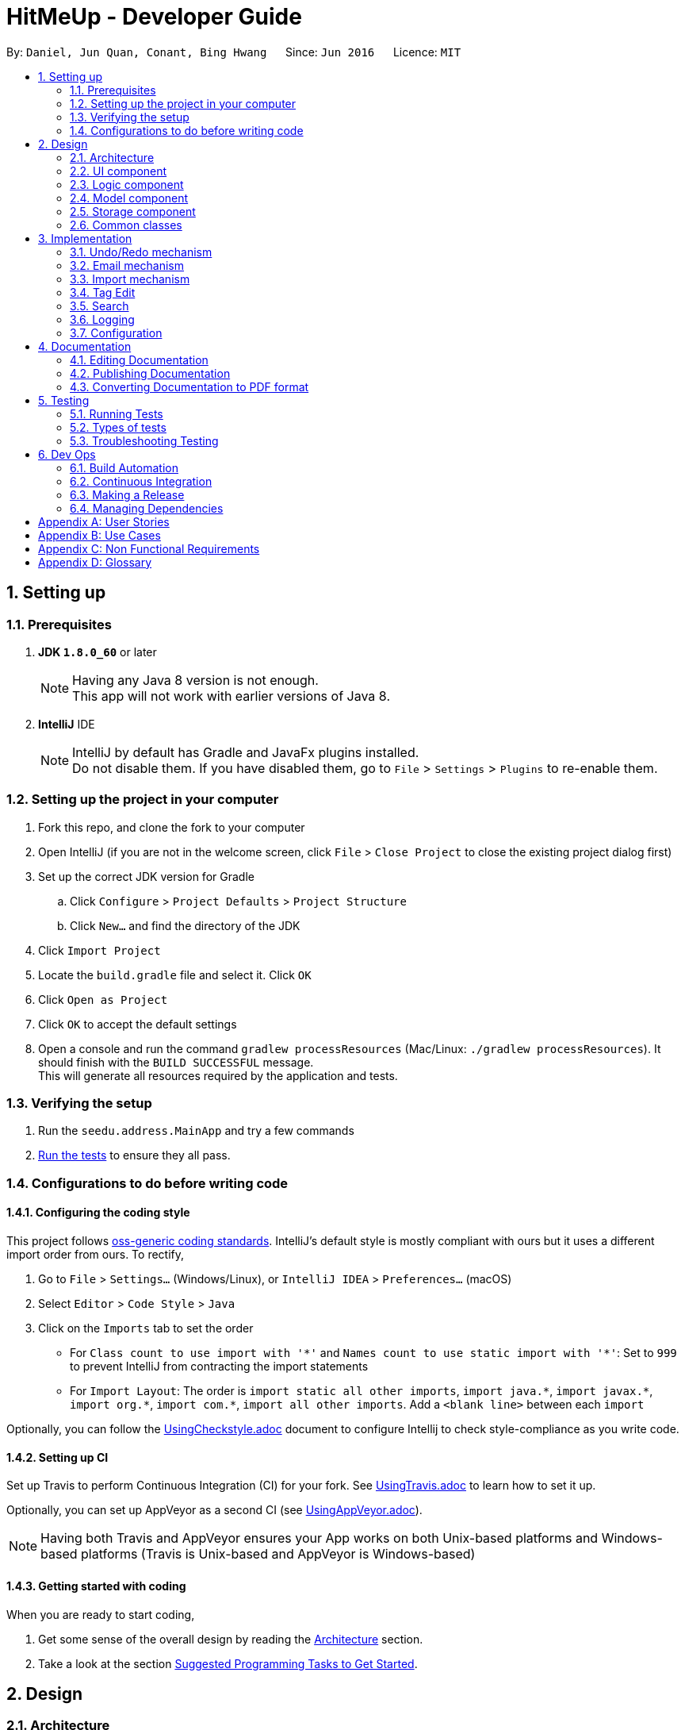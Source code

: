 = HitMeUp - Developer Guide
:toc:
:toc-title:
:toc-placement: preamble
:sectnums:
:imagesDir: images
:stylesDir: stylesheets
ifdef::env-github[]
:tip-caption: :bulb:
:note-caption: :information_source:
endif::[]
ifdef::env-github,env-browser[:outfilesuffix: .adoc]
:repoURL: https://github.com/CS2103AUG2017-W14-B3/main

By: `Daniel, Jun Quan, Conant, Bing Hwang`      Since: `Jun 2016`      Licence: `MIT`

== Setting up

=== Prerequisites

. *JDK `1.8.0_60`* or later
+
[NOTE]
Having any Java 8 version is not enough. +
This app will not work with earlier versions of Java 8.
+

. *IntelliJ* IDE
+
[NOTE]
IntelliJ by default has Gradle and JavaFx plugins installed. +
Do not disable them. If you have disabled them, go to `File` > `Settings` > `Plugins` to re-enable them.


=== Setting up the project in your computer

. Fork this repo, and clone the fork to your computer
. Open IntelliJ (if you are not in the welcome screen, click `File` > `Close Project` to close the existing project dialog first)
. Set up the correct JDK version for Gradle
.. Click `Configure` > `Project Defaults` > `Project Structure`
.. Click `New...` and find the directory of the JDK
. Click `Import Project`
. Locate the `build.gradle` file and select it. Click `OK`
. Click `Open as Project`
. Click `OK` to accept the default settings
. Open a console and run the command `gradlew processResources` (Mac/Linux: `./gradlew processResources`). It should finish with the `BUILD SUCCESSFUL` message. +
This will generate all resources required by the application and tests.

=== Verifying the setup

. Run the `seedu.address.MainApp` and try a few commands
. link:#testing[Run the tests] to ensure they all pass.

=== Configurations to do before writing code

==== Configuring the coding style

This project follows https://github.com/oss-generic/process/blob/master/docs/CodingStandards.md[oss-generic coding standards]. IntelliJ's default style is mostly compliant with ours but it uses a different import order from ours. To rectify,

. Go to `File` > `Settings...` (Windows/Linux), or `IntelliJ IDEA` > `Preferences...` (macOS)
. Select `Editor` > `Code Style` > `Java`
. Click on the `Imports` tab to set the order

* For `Class count to use import with '\*'` and `Names count to use static import with '*'`: Set to `999` to prevent IntelliJ from contracting the import statements
* For `Import Layout`: The order is `import static all other imports`, `import java.\*`, `import javax.*`, `import org.\*`, `import com.*`, `import all other imports`. Add a `<blank line>` between each `import`

Optionally, you can follow the <<UsingCheckstyle#, UsingCheckstyle.adoc>> document to configure Intellij to check style-compliance as you write code.

==== Setting up CI

Set up Travis to perform Continuous Integration (CI) for your fork. See <<UsingTravis#, UsingTravis.adoc>> to learn how to set it up.

Optionally, you can set up AppVeyor as a second CI (see <<UsingAppVeyor#, UsingAppVeyor.adoc>>).

[NOTE]
Having both Travis and AppVeyor ensures your App works on both Unix-based platforms and Windows-based platforms (Travis is Unix-based and AppVeyor is Windows-based)

==== Getting started with coding

When you are ready to start coding,

1. Get some sense of the overall design by reading the link:#architecture[Architecture] section.
2. Take a look at the section link:#suggested-programming-tasks-to-get-started[Suggested Programming Tasks to Get Started].

== Design

=== Architecture

image::Architecture.png[width="600"]
_Figure 2.1.1 : Architecture Diagram_

The *_Architecture Diagram_* given above explains the high-level design of the App. Given below is a quick overview of each component.

[TIP]
The `.pptx` files used to create diagrams in this document can be found in the link:{repoURL}/docs/diagrams/[diagrams] folder. To update a diagram, modify the diagram in the pptx file, select the objects of the diagram, and choose `Save as picture`.

`Main` has only one class called link:{repoURL}/src/main/java/seedu/address/MainApp.java[`MainApp`]. It is responsible for,

* At app launch: Initializes the components in the correct sequence, and connects them up with each other.
* At shut down: Shuts down the components and invokes cleanup method where necessary.

link:#common-classes[*`Commons`*] represents a collection of classes used by multiple other components. Two of those classes play important roles at the architecture level.

* `EventsCenter` : This class (written using https://github.com/google/guava/wiki/EventBusExplained[Google's Event Bus library]) is used by components to communicate with other components using events (i.e. a form of _Event Driven_ design)
* `LogsCenter` : Used by many classes to write log messages to the App's log file.

The rest of the App consists of four components.

* link:#ui-component[*`UI`*] : The UI of the App.
* link:#logic-component[*`Logic`*] : The command executor.
* link:#model-component[*`Model`*] : Holds the data of the App in-memory.
* link:#storage-component[*`Storage`*] : Reads data from, and writes data to, the hard disk.

Each of the four components

* Defines its _API_ in an `interface` with the same name as the Component.
* Exposes its functionality using a `{Component Name}Manager` class.

For example, the `Logic` component (see the class diagram given below) defines it's API in the `Logic.java` interface and exposes its functionality using the `LogicManager.java` class.

image::LogicClassDiagram.png[width="800"]
_Figure 2.1.2 : Class Diagram of the Logic Component_

[discrete]
==== Events-Driven nature of the design

The _Sequence Diagram_ below shows how the components interact for the scenario where the user issues the command `delete 1`.

image::SDforDeletePerson.png[width="800"]
_Figure 2.1.3a : Component interactions for `delete 1` command (part 1)_

[NOTE]
Note how the `Model` simply raises a `AddressBookChangedEvent` when the Address Book data are changed, instead of asking the `Storage` to save the updates to the hard disk.

The diagram below shows how the `EventsCenter` reacts to that event, which eventually results in the updates being saved to the hard disk and the status bar of the UI being updated to reflect the 'Last Updated' time.

image::SDforDeletePersonEventHandling.png[width="800"]
_Figure 2.1.3b : Component interactions for `delete 1` command (part 2)_

[NOTE]
Note how the event is propagated through the `EventsCenter` to the `Storage` and `UI` without `Model` having to be coupled to either of them. This is an example of how this Event Driven approach helps us reduce direct coupling between components.

The sections below give more details of each component.

=== UI component

image::UiClassDiagram.png[width="800"]
_Figure 2.2.1 : Structure of the UI Component_

*API* : link:{repoURL}/src/main/java/seedu/address/ui/Ui.java[`Ui.java`]

The UI consists of a `MainWindow` that is made up of parts e.g.`CommandBox`, `ResultDisplay`, `PersonListPanel`, `StatusBarFooter`, `BrowserPanel` etc. All these, including the `MainWindow`, inherit from the abstract `UiPart` class.

The `UI` component uses JavaFx UI framework. The layout of these UI parts are defined in matching `.fxml` files that are in the `src/main/resources/view` folder. For example, the layout of the link:{repoURL}/src/main/java/seedu/address/ui/MainWindow.java[`MainWindow`] is specified in link:{repoURL}/src/main/resources/view/MainWindow.fxml[`MainWindow.fxml`]

The `UI` component,

* Executes user commands using the `Logic` component.
* Binds itself to some data in the `Model` so that the UI can auto-update when data in the `Model` change.
* Responds to events raised from various parts of the App and updates the UI accordingly.

=== Logic component

image::LogicClassDiagram.png[width="800"]
_Figure 2.3.1 : Structure of the Logic Component_

image::LogicCommandClassDiagram.png[width="800"]
_Figure 2.3.2 : Structure of Commands in the Logic Component. This diagram shows finer details concerning `XYZCommand` and `Command` in Figure 2.3.1_

*API* :
link:{repoURL}/src/main/java/seedu/address/logic/Logic.java[`Logic.java`]

.  `Logic` uses the `AddressBookParser` class to parse the user command.
.  This results in a `Command` object which is executed by the `LogicManager`.
.  The command execution can affect the `Model` (e.g. adding a person) and/or raise events.
.  The result of the command execution is encapsulated as a `CommandResult` object which is passed back to the `Ui`.

Given below is the Sequence Diagram for interactions within the `Logic` component for the `execute("delete 1")` API call.

image::DeletePersonSdForLogic.png[width="800"]
_Figure 2.3.1 : Interactions Inside the Logic Component for the `delete 1` Command_

=== Model component

image::ModelClassDiagram.png[width="800"]
_Figure 2.4.1 : Structure of the Model Component_

*API* : link:{repoURL}/src/main/java/seedu/address/model/Model.java[`Model.java`]

The `Model`,

* stores a `UserPref` object that represents the user's preferences.
* stores the Address Book data.
* exposes an unmodifiable `ObservableList<ReadOnlyPerson>` that can be 'observed' e.g. the UI can be bound to this list so that the UI automatically updates when the data in the list change.
* does not depend on any of the other three components.

=== Storage component

image::StorageClassDiagram.png[width="800"]
_Figure 2.5.1 : Structure of the Storage Component_

*API* : link:{repoURL}/src/main/java/seedu/address/storage/Storage.java[`Storage.java`]

The `Storage` component,

* can save `UserPref` objects in json format and read it back.
* can save the Address Book data in xml format and read it back.

=== Common classes

Classes used by multiple components are in the `seedu.addressbook.commons` package.

== Implementation

This section describes some noteworthy details on how certain features are implemented.

// tag::undoredo[]
=== Undo/Redo mechanism

The undo/redo mechanism is facilitated by an `UndoRedoStack`, which resides inside `LogicManager`. It supports undoing and redoing of commands that modifies the state of the address book (e.g. `add`, `edit`). Such commands will inherit from `UndoableCommand`.

`UndoRedoStack` only deals with `UndoableCommands`. Commands that cannot be undone will inherit from `Command` instead. The following diagram shows the inheritance diagram for commands:

image::LogicCommandClassDiagram.png[width="800"]

As you can see from the diagram, `UndoableCommand` adds an extra layer between the abstract `Command` class and concrete commands that can be undone, such as the `DeleteCommand`. Note that extra tasks need to be done when executing a command in an _undoable_ way, such as saving the state of the address book before execution. `UndoableCommand` contains the high-level algorithm for those extra tasks while the child classes implements the details of how to execute the specific command. Note that this technique of putting the high-level algorithm in the parent class and lower-level steps of the algorithm in child classes is also known as the https://www.tutorialspoint.com/design_pattern/template_pattern.htm[template pattern].

Commands that are not undoable are implemented this way:
[source,java]
----
public class ListCommand extends Command {
    @Override
    public CommandResult execute() {
        // ... list logic ...
    }
}
----

With the extra layer, the commands that are undoable are implemented this way:
[source,java]
----
public abstract class UndoableCommand extends Command {
    @Override
    public CommandResult execute() {
        // ... undo logic ...

        executeUndoableCommand();
    }
}

public class DeleteCommand extends UndoableCommand {
    @Override
    public CommandResult executeUndoableCommand() {
        // ... delete logic ...
    }
}
----

Suppose that the user has just launched the application. The `UndoRedoStack` will be empty at the beginning.

The user executes a new `UndoableCommand`, `delete 5`, to delete the 5th person in the address book. The current state of the address book is saved before the `delete 5` command executes. The `delete 5` command will then be pushed onto the `undoStack` (the current state is saved together with the command).

image::UndoRedoStartingStackDiagram.png[width="800"]

As the user continues to use the program, more commands are added into the `undoStack`. For example, the user may execute `add n/David ...` to add a new person.

image::UndoRedoNewCommand1StackDiagram.png[width="800"]

[NOTE]
If a command fails its execution, it will not be pushed to the `UndoRedoStack` at all.

The user now decides that adding the person was a mistake, and decides to undo that action using `undo`.

We will pop the most recent command out of the `undoStack` and push it back to the `redoStack`. We will restore the address book to the state before the `add` command executed.

image::UndoRedoExecuteUndoStackDiagram.png[width="800"]

[NOTE]
If the `undoStack` is empty, then there are no other commands left to be undone, and an `Exception` will be thrown when popping the `undoStack`.

The following sequence diagram shows how the undo operation works:

image::UndoRedoSequenceDiagram.png[width="800"]

The redo does the exact opposite (pops from `redoStack`, push to `undoStack`, and restores the address book to the state after the command is executed).

[NOTE]
If the `redoStack` is empty, then there are no other commands left to be redone, and an `Exception` will be thrown when popping the `redoStack`.

The user now decides to execute a new command, `clear`. As before, `clear` will be pushed into the `undoStack`. This time the `redoStack` is no longer empty. It will be purged as it no longer make sense to redo the `add n/David` command (this is the behavior that most modern desktop applications follow).

image::UndoRedoNewCommand2StackDiagram.png[width="800"]

Commands that are not undoable are not added into the `undoStack`. For example, `list`, which inherits from `Command` rather than `UndoableCommand`, will not be added after execution:

image::UndoRedoNewCommand3StackDiagram.png[width="800"]

The following activity diagram summarize what happens inside the `UndoRedoStack` when a user executes a new command:

image::UndoRedoActivityDiagram.png[width="200"]

==== Design Considerations

**Aspect:** Implementation of `UndoableCommand` +
**Alternative 1 (current choice):** Add a new abstract method `executeUndoableCommand()` +
**Pros:** We will not lose any undone/redone functionality as it is now part of the default behaviour. Classes that deal with `Command` do not have to know that `executeUndoableCommand()` exist. +
**Cons:** Hard for new developers to understand the template pattern. +
**Alternative 2:** Just override `execute()` +
**Pros:** Does not involve the template pattern, easier for new developers to understand. +
**Cons:** Classes that inherit from `UndoableCommand` must remember to call `super.execute()`, or lose the ability to undo/redo.

---

**Aspect:** How undo & redo executes +
**Alternative 1 (current choice):** Saves the entire address book. +
**Pros:** Easy to implement. +
**Cons:** May have performance issues in terms of memory usage. +
**Alternative 2:** Individual command knows how to undo/redo by itself. +
**Pros:** Will use less memory (e.g. for `delete`, just save the person being deleted). +
**Cons:** We must ensure that the implementation of each individual command are correct.

---

**Aspect:** Type of commands that can be undone/redone +
**Alternative 1 (current choice):** Only include commands that modifies the address book (`add`, `clear`, `edit`). +
**Pros:** We only revert changes that are hard to change back (the view can easily be re-modified as no data are lost). +
**Cons:** User might think that undo also applies when the list is modified (undoing filtering for example), only to realize that it does not do that, after executing `undo`. +
**Alternative 2:** Include all commands. +
**Pros:** Might be more intuitive for the user. +
**Cons:** User have no way of skipping such commands if he or she just want to reset the state of the address book and not the view. +
**Additional Info:** See our discussion  https://github.com/se-edu/addressbook-level4/issues/390#issuecomment-298936672[here].

---

**Aspect:** Data structure to support the undo/redo commands +
**Alternative 1 (current choice):** Use separate stack for undo and redo +
**Pros:** Easy to understand for new Computer Science student undergraduates to understand, who are likely to be the new incoming developers of our project. +
**Cons:** Logic is duplicated twice. For example, when a new command is executed, we must remember to update both `HistoryManager` and `UndoRedoStack`. +
**Alternative 2:** Use `HistoryManager` for undo/redo +
**Pros:** We do not need to maintain a separate stack, and just reuse what is already in the codebase. +
**Cons:** Requires dealing with commands that have already been undone: We must remember to skip these commands. Violates Single Responsibility Principle and Separation of Concerns as `HistoryManager` now needs to do two different things. +
// end::undoredo[]

=== Email mechanism

The email mechanism is facilitated by java `Desktop` class which allows java application to launch default mail client registered on the users' native desktop to handle a Uniform Resource Indentifier `URI`.
In this case, the link:#uri[URI] created is a reference to the mail command scheme and email addresses to mail to.

==== Email command implementation

image::3.2.1 Email Command Implementation.png[width="800"]

pass:[<div align="center"><b>Figure 3.2.1 Email Command Implementation</b></div>]

From the diagram above, when users enter the command `email 1` to email a person in their address book.
`EmailCommandParser` will parse the arguments, which are either a single index or multiple indices, provided by the users and store them
in an array called `targetIndices` and return a `EmailCommand`. Next, `EmailCommand` will call its method `execute()`
and ensure that `Index` specified is valid and construct a String `allEmaillAddress` which contains all the email addresses. Refer to code example below: +

* Code listing:
+
[source, java]
-------------
        // Do others in EmailCommand.execute()
        // StringBuilder helps to append the email addresses of each person
        StringBuilder addresses = new StringBuilder();
        for (Index targetIndex : targetIndices) {
            // Throws exception if target index is out of bounds
        }
            addresses.append(" ");
            addresses.append(personToEmail.getEmail().toString());
        }
// Add a comma between all email addresses
String allEmailAddresses = addresses.toString().trim().replaceAll(" ", ",");
// Return a CommandResult
EventsCenter.getInstance().post(new EmailRequestEvent(allEmailAddresses));
return new CommandResult(String.format(MESSAGE_EMAIL_PERSON_SUCCESS, allPersons));
-------------
[NOTE]
The String `allEmailAddresses` is constructed by appending a comma after each email address of a contact. This is done to ensure that it follows the syntax required when
constructing a `URI`.

==== Email request event process

image::3.2.1 Email Request Event Process.png[width="800"]

pass:[<div align="center"><b>Figure 3.2.2 Email Request Event Process</b></div>]

With reference to the diagram above, after `EmailCommand` has executed, it will post a new `EmailRequestEvent` and allow the UI to handle this event. In the UI, we are using java `Desktop` class to
launch the default mail client registered on users' native desktop. A `URI` instance have to be created and pass to the mail method in the `Desktop` class.
Refer to the code example below: +

* Code listing:
+
[source, java]
--------------
private staic final String EMAIL_URI_PREFIX = "mailTo:";

// Do others in MainWindow

URI mailTo = new URI(EMAIL_URI_PREFIX + allEmailAddresses);
    // Checks if Desktop class is supported
    if (Desktop.isDesktopSupported()) {
        Desktop userDesktop = Desktop.getDesktop();
        userDesktop.mail(mailTo);
    } else {
        // Throws Execepton
    }
--------------

[NOTE]
To construct a valid `URI` instance, the scheme `EMAIL_URI_PREFIX` which specifies the operation to launch user's default mail client must be
followed by the String `allEmailAddresses`.

Lastly, users' desktop will launch a default mail client where they can compose the subject and message body of the email.
Moreover, users can also edit their recipients field to include carbon copy or blind carbon copy before sending out
the email to their recipients.

==== Design consideration
**Aspect:** Type of application to send emails +
**Alternative 1 (current choice):** Use user's default mail client +
**Pros:** Default mail client tend to load faster than the default browser `WebView` used by `UI`: `BrowserPanel`. +
**Cons:** Does not support some operating systems such as Linux. +
**Alternative 2:** Use web browser to access user email services online. +
**Pros:** Able to support more users to use this email feature as there are more options for different users. +
**Cons:** Not all users use the same email services such as Gmail or Outlook. Moreover,
it is difficult to authorize the web pages or API access for them since it is often dependent
on the type of email services they need. +

=== Import mechanism

The import mechanism is facilitated by Google's People API. It supports reading contacts from the user's personal Google account and parsing them into a format that can be added to the address book. The import mechanism only supports
adding contacts from Google but iCloud import is scheduled for release in a later version of the application.

Before any importing can be done, the address book has to be authorized to request data from Google's API. This is done using the OAuth 2.0 protocol as it is the standard used by Google for all of their APIs.
As there are libraries from Google that make authorization easier, these libraries have been used in the implementation of the import mechanism.

Client information such as the Client ID and Client secret are first loaded into a GoogleClientSecrets object. After which, A GoogleAuthorizationCodeFlow object is set up
using the GoogleClientSecrets, HttpTransport, JsonFactory objects and the scope of access desired to the user's Google Contacts data. In this implementation, we have chosen read-only as we are only importing
contacts and no modification to the data on Google's side will be performed. A AuthorizationCodeInstalledApp object is then created using the previously mentioned GoogleAuthorizationCodeFlow object, and also a LocalServerReceiver object which allows the application to listen on the local
web server for the authorization code that is provided when the user gives consent to access his/her data.

After which, the authorization flow can finally begin. The following sequence diagram illustrates this process.

image::https://developers.google.com/accounts/images/webflow.png[width="377"]
(Diagram from: https://developers.google.com/identity/protocols/OAuth2, reused under Creative Commons Attribution 3.0 License)

A token is first requested by the AuthorizationCodeInstalledApp object, and a page for the user to login to his/her Google account is shown in the System's default web browser.
Once the user provides consent for the address book to access the data, an authorization code is sent back to the local web server where it is received by the LocalServerReceiver object and passed onto the GoogleAuthorizationCodeFlow
object so that the code can be exchanged for a token. Once the token is received, a Credential object is created and returned to the executeUndoableCommand method.

The Credential object is then passed to a `retrieveContacts` method that creates a `PeopleService` object that allows the application to interact with Google's People API.
The parameters used to get the list of the user's connections (Google's term for contacts) are as follows:

----
PageSize: 1000
PersonFields: Names, EmailAddresses, PhoneNumbers
----

A PageSize (the number of connections to fetch) of 1000 is chosen as it is the amount of contacts that the address book should be able to hold before it gets sluggish.
The PersonFields chosen are the ones most relevant to storing a contact, and more fields such as addresses will be added in future updates.

`retrieveContacts` will then pass the `List<Person>` of connections back to the caller and finally, a `importContacts` method will be called on the `List<Person>`.


The `importContacts` method is implemented using the `Task` class from JavaFX and takes care of importing contacts to the address book. `importContacts` is run in a separate `Thread` from the main program.
It parses every connection from the `List<Person>` using a `convertPerson` method that converts a `Person` object to a `seedu.address.model.person.Person` such that it can be added to the address book.
A progress bar for importing is also shown to the user, implemented using the `progressProperty()` method of the `Task` class.



The following sequence diagram shows how the import operation works:

image::ImportSequenceDiagram.png[width="800"]

The import mechanism is built upon an `UndoableCommand`, which means that any changes made by the command can be easily reversed by calling the
`undo` command.

==== Design Considerations

**Aspect:** How import executes +
**Alternative 1 (current choice):** Individually adds each contact. +
**Pros:** User is able to see each contact being added. +
**Cons:** Slower than adding retrieved contacts all at once as the data has to be written to disk every time a contact is added individually +
**Alternative 2:** Contacts are only added after every single `Person` is parsed +
**Pros:** Faster than adding as soon as each `Person` is parsed as data is written all at once, instead of multiple times +
**Cons:** Requires a new method `addAllInList` to be implemented in model, which only has limited use as import is the only command doing a batch
addition of contacts

---

**Aspect:** How import progress is shown to the user +
**Alternative 1 (current choice):** Show a pop-up progress window indicating how many contacts have been added +
**Pros:** Intuitive for the user to understand +
**Cons:** Difficult to implement as importing contacts takes a (relatively) long time and thus, blocks the JavaFX thread from updating the UI in a timely manner. As such, the progress bar will not be updated until the `importContacts` function is completed.
Threading has to be used to allow the progress bar to update as the `importContacts` method is running. +
**Alternative 2:** Show the user how many contacts have been added in `ResultDisplay`  +
**Pros:** Easy to implement as no new UI elements have to be added +
**Cons:** Not as user-friendly as having a progress bar +

---

**Aspect:** Implementation of authorization +
**Alternative 1 (current choice):** Pop-up the authorization page in the user's default browser +
**Pros:** Easy for the user to authorize as they may already be logged in to their Google account on their browsers. +
**Cons:** Takes the focus away from the main application to the user's default browser, which may be a jarring user experience. +
**Alternative 2:** Use the existing browser panel to show the authorization page +
**Pros:** Clearer for the user to understand and focus is kept on the main application. +
**Cons:** Requires implementing a new class to listen on the local web server for the authorization code instead of using the provided `LocalServerReceiver` from the Google Client Library. +

=== Tag Edit
This feature is implemented to provide users the ability to edit tags without having to update each person one at a time.

The following sequence diagram shows how the tag edit operation works:

image::TagEditLogicDiagramv2.png[width="800"]

The user will have to provide the command `tagedit friends losers` to change all persons with the tag `friends` to the
tag `losers` in the address book. `TagEditCommandParser` will parse the 2 arguments given after `tagedit` (in this case,
they are `friends` and `losers`) provided by the user and it will return `TagEditCommand`. Next, `TagEditCommand`
will call its method `executeUndoableCommand()` and ensure that the tag `friends` specified is valid.

==== Design Considerations
**Aspect:** Implementation of `TagEditCommand` +
**Alternative 1 (current choice):** implement it by extending `UndoableCommand` +
**Pros:** Editing tags is undoable/redoable +
**Cons:** May be difficult for new developers to understand the flow +
**Alternative 2:** just override `execute()` +
**Pros:** Does not involve template pattern, easier to understand +
**Cons:** Cannot undo/redo unless `super.execute()` is called

=== Search
This feature is implemented as an improvement to the default `find` feature. Currently, the user is able to find
contacts based on a word in the name, tag, or both, without the need for prefixes as seen in the `add` or `edit`
features.

When using the search feature, there are 2 possible cases: +

**Case 1: User input contains only 1 argument** +
The user is searching either a keyword in the name OR a tag. Contacts with the matching name OR tag will be listed.

**Case 2: User input contains more than 1 argument** +
The user is searching for contacts with a keyword in the name AND a tag. Contacts with the matching name AND tag will
be listed.

The sequence diagram for the command `search Alex friends` is shown below:

image::SearchLogicDiagram.png[width="800"]

The user will have to provide the command `search Alex friends` to search for persons with the word `Alex` in their
names and the tag `friends` under their tags. `SearchCommandParser` will parse the 2 arguments given after `search`
(in this case, they are `Alex` and `friends`) provided by the user and it will return `SearchCommand`. In
`SearchCommand`, the method `PersonContainsKeywordsPredicate` will check the arguments provided against the existing
list of names and tags and return all persons with the matching keyword `Alex` in their names and tag `friends`.
Finally, `execute()` will run `updateFilteredPersonList` to show the list of persons returned.

=== Logging

We are using `java.util.logging` package for logging. The `LogsCenter` class is used to manage the logging levels and logging destinations.

* The logging level can be controlled using the `logLevel` setting in the configuration file (See link:#configuration[Configuration])
* The `Logger` for a class can be obtained using `LogsCenter.getLogger(Class)` which will log messages according to the specified logging level
* Currently log messages are output through: `Console` and to a `.log` file.

*Logging Levels*

* `SEVERE` : Critical problem detected which may possibly cause the termination of the application
* `WARNING` : Can continue, but with caution
* `INFO` : Information showing the noteworthy actions by the App
* `FINE` : Details that is not usually noteworthy but may be useful in debugging e.g. print the actual list instead of just its size

=== Configuration

Certain properties of the application can be controlled (e.g App name, logging level) through the configuration file (default: `config.json`).

== Documentation

We use asciidoc for writing documentation.

[NOTE]
We chose asciidoc over Markdown because asciidoc, although a bit more complex than Markdown, provides more flexibility in formatting.

=== Editing Documentation

See <<UsingGradle#rendering-asciidoc-files, UsingGradle.adoc>> to learn how to render `.adoc` files locally to preview the end result of your edits.
Alternatively, you can download the AsciiDoc plugin for IntelliJ, which allows you to preview the changes you have made to your `.adoc` files in real-time.

=== Publishing Documentation

See <<UsingTravis#deploying-github-pages, UsingTravis.adoc>> to learn how to deploy GitHub Pages using Travis.

=== Converting Documentation to PDF format

We use https://www.google.com/chrome/browser/desktop/[Google Chrome] for converting documentation to PDF format, as Chrome's PDF engine preserves hyperlinks used in webpages.

Here are the steps to convert the project documentation files to PDF format.

.  Follow the instructions in <<UsingGradle#rendering-asciidoc-files, UsingGradle.adoc>> to convert the AsciiDoc files in the `docs/` directory to HTML format.
.  Go to your generated HTML files in the `build/docs` folder, right click on them and select `Open with` -> `Google Chrome`.
.  Within Chrome, click on the `Print` option in Chrome's menu.
.  Set the destination to `Save as PDF`, then click `Save` to save a copy of the file in PDF format. For best results, use the settings indicated in the screenshot below.

image::chrome_save_as_pdf.png[width="300"]
_Figure 5.6.1 : Saving documentation as PDF files in Chrome_

== Testing

=== Running Tests

There are three ways to run tests.

[TIP]
The most reliable way to run tests is the 3rd one. The first two methods might fail some GUI tests due to platform/resolution-specific idiosyncrasies.

*Method 1: Using IntelliJ JUnit test runner*

* To run all tests, right-click on the `src/test/java` folder and choose `Run 'All Tests'`
* To run a subset of tests, you can right-click on a test package, test class, or a test and choose `Run 'ABC'`

*Method 2: Using Gradle*

* Open a console and run the command `gradlew clean allTests` (Mac/Linux: `./gradlew clean allTests`)

[NOTE]
See <<UsingGradle#, UsingGradle.adoc>> for more info on how to run tests using Gradle.

*Method 3: Using Gradle (headless)*

Thanks to the https://github.com/TestFX/TestFX[TestFX] library we use, our GUI tests can be run in the _headless_ mode. In the headless mode, GUI tests do not show up on the screen. That means the developer can do other things on the Computer while the tests are running.

To run tests in headless mode, open a console and run the command `gradlew clean headless allTests` (Mac/Linux: `./gradlew clean headless allTests`)

=== Types of tests

We have two types of tests:

.  *GUI Tests* - These are tests involving the GUI. They include,
.. _System Tests_ that test the entire App by simulating user actions on the GUI. These are in the `systemtests` package.
.. _Unit tests_ that test the individual components. These are in `seedu.address.ui` package.
.  *Non-GUI Tests* - These are tests not involving the GUI. They include,
..  _Unit tests_ targeting the lowest level methods/classes. +
e.g. `seedu.address.commons.StringUtilTest`
..  _Integration tests_ that are checking the integration of multiple code units (those code units are assumed to be working). +
e.g. `seedu.address.storage.StorageManagerTest`
..  Hybrids of unit and integration tests. These test are checking multiple code units as well as how the are connected together. +
e.g. `seedu.address.logic.LogicManagerTest`


=== Troubleshooting Testing
**Problem: `HelpWindowTest` fails with a `NullPointerException`.**

* Reason: One of its dependencies, `UserGuide.html` in `src/main/resources/docs` is missing.
* Solution: Execute Gradle task `processResources`.

== Dev Ops

=== Build Automation

See <<UsingGradle#, UsingGradle.adoc>> to learn how to use Gradle for build automation.

=== Continuous Integration

We use https://travis-ci.org/[Travis CI] and https://www.appveyor.com/[AppVeyor] to perform _Continuous Integration_ on our projects. See <<UsingTravis#, UsingTravis.adoc>> and <<UsingAppVeyor#, UsingAppVeyor.adoc>> for more details.

=== Making a Release

Here are the steps to create a new release.

.  Update the version number in link:{repoURL}/src/main/java/seedu/address/MainApp.java[`MainApp.java`].
.  Generate a JAR file <<UsingGradle#creating-the-jar-file, using Gradle>>.
.  Tag the repo with the version number. e.g. `v0.1`
.  https://help.github.com/articles/creating-releases/[Create a new release using GitHub] and upload the JAR file you created.

=== Managing Dependencies

A project often depends on third-party libraries. For example, Address Book depends on the http://wiki.fasterxml.com/JacksonHome[Jackson library] for XML parsing. Managing these _dependencies_ can be automated using Gradle. For example, Gradle can download the dependencies automatically, which is better than these alternatives. +
a. Include those libraries in the repo (this bloats the repo size) +
b. Require developers to download those libraries manually (this creates extra work for developers)


[appendix]
== User Stories

Priorities: High (must have) - `* * \*`, Medium (nice to have) - `* \*`, Low (unlikely to have) - `*`

[width="59%",cols="22%,<23%,<25%,<30%",options="header",]
|=======================================================================
|Priority |As a ... |I want to ... |So that I can...
|`* * *` |user |add multiple phone numbers for a contact |easily find an alternate number to contact someone

|`* * *` |user |undo/redo my last action |recover from mistakes

|`* * *` |user |add a new person |

|`* * *` |user |delete a person |remove entries that I no longer need

|`* * *` |user |edit a person |update details easily

|`* * *` |user |view a person |obtain the details I need

|`* * *` |new user |see usage instructions |refer to instructions when I forget how to use the App

|`* * *` |user |find a person by name |locate details of persons without having to go through the entire list

|`* * *` |user |view all entries in alphabetical order |easily find the contact I'm looking for

|`* * *` |user |store birthdays of my contacts |remember them

|`* * *` |Google Contacts user |import contacts from Google Contacts |populate the app without having to add contacts individually

|`* *` |iCloud user |import contacts from iCloud |populate the app without having to add contacts individually

|`* * *` |user |email a contact by clicking his/her email or shortcut |talk to people faster

|`* * *` |user |view the home address of a contact in Google Maps |get directions quicker

|`* * *` |experienced user |remove duplicate contacts |have a cleaner Address Book

|`* * *` |user |view my groups immediately on startup |quickly filter my contacts list

|`* * *` |user |store my contacts' social media usernames |easily access their profiles

|`* * *` |lazy user |access stored social media accounts of my contacts by clicking/shortcut |access their profiles quicker

|`* * *` |user |list contacts by their initials [A...Z] to search for anyone with names starting with [A...Z] |find contacts even though I do not remember their exact names

|`* * *` |sociable user |export a contact |share their details with other friends

|`* *` |power user |define my own alias for the shortcuts |use the application more efficiently

|`* *` |user |add display picture for my contacts |can easily identify them

|`* *` |sociable user |list all the persons having same birthday |will not miss out on my friends' birthday

|`* *` |user |increase the font size of the address book |see more clearly

|`* *` |experienced user |able to see the number of times I interacted with a contact |know who I frequently contact

|`* *` |experienced user |view the history of commands in a chronological order |see what command I entered at the start

|`* *` |new user |enter commands in a human-friendly manner |use the application in a more flexible manner

|`* *` |security-conscious user |secure my application using a password |ensure that only I can access the data

|`* *` |forgetful user |add reminders that appear during launch |remember my meetings with people

|`* *` |experienced user |send emails to a selected group of contacts |contact them all at once

|`* *` |experienced user |search by tags |easily find the person I'm looking for

|`*` |security-conscious user |encrypt the application's data file |ensure that my contacts' data is safe

|`*` |user |view my recent contacts |remember who I last contacted

|=======================================================================

[appendix]
== Use Cases

(For all use cases below, the *System* is the `AddressBook` and the *Actor* is the `user`, unless specified otherwise)

[discrete]
=== Use case: Delete person

*MSS*

1.  User requests to list persons
2.  System shows a list of persons
3.  User requests to delete a specific person in the list
4.  System deletes the specified person
+
Use case ends.

*Extensions*

[none]
* 2a. The list is empty.
+
Use case ends.

* 3a. The given index is invalid.
+
[none]
** 3a1. System shows an error message.
+
Use case resumes at step 2.

[discrete]
=== Use case: Email multiple persons

*MSS*

1.  User requests to list persons
2.  System shows a list of persons
3.  User selects persons to email, then requests to email selected persons
4.  System opens user's default mail application with persons' emails put into the "To:" field
+
Use case ends.

[discrete]
=== Use case: Access social media profile of a person
*MSS*

1.  User searches for desired persons
2.  AddressBook shows a list of persons
3.  User requests to access social media profile of person
4.  System opens user's default browser with the page of the desired person
+
Use case ends.

[discrete]
=== Use case: Import contacts from iCloud/Google Contacts

*MSS*

1.  User requests to import contacts, specifying service (iCloud/Google)
2.  User enters credentials required to access private data
3.  System authenticates with remote service
4.  System shows user amount of newly added contacts, and shows updated contact list to the user
+
Use case ends.

[discrete]
=== Use case: List contacts by initials

*MSS*

1.  User requests to list persons starting with an alphabet
2.  System shows a list of persons

+
Use case ends.

[discrete]
=== Use case: Export contact

*MSS*

1.  User requests to list persons
2.  System shows a list of persons
3.  User requests to export contact
4.  System creates a vCard file in the application directory
+
Use case ends.

[discrete]
=== Use case: Find contacts by tags

*MSS*

1.  User requests to list persons
2.  System shows a list of persons
3.  User requests to find persons using desired tag
4.  System shows the list of persons whose tags match the user's tag
+
Use case ends.

[discrete]
=== Use case: Remove duplicate contacts

*MSS*

1.  User requests to list persons with same name or number, selects the persons that he/she wants to keep
2.  System deletes the rest of the persons that were not selected

+
Use case ends.

[discrete]
=== Use case: Define own aliases for the command

*MSS*

1.  User requests to alias a key to a command
2.  System maps the alias to the command

+
Use case ends

*Extensions*

[none]
* 2a.   Key already aliased to other command
* 2b.   Key's old mapping is overwritten to new command

+
Use case ends


[appendix]
== Non Functional Requirements

.  Should work on any link:#mainstream-os[mainstream OS] as long as it has Java `1.8.0_60` or higher installed.
.  Should be able to hold up to 1000 persons without a noticeable sluggishness in performance for typical usage.
.  Should be able to run the Address Book with a minimum resolution of 800 x 600 pixels.
.  Should work on both 32-bit and 64-bit environments.
.  Should be able to handle at least 1000 valid commands.
.  A user with above average typing speed for regular English text (i.e. not code, not system admin commands) should be able to accomplish most of the tasks faster using commands than using the mouse.
.  A user should be able to use the AddressBook anywhere without being connected to any existing network.
.  A user should be free to use this software with zero cost.
.  A user aged 10 & above should be able to use the Address Book without difficulty.
.  Application should not take more than 2 second to respond after a command has been entered.
.  Any text displayed on the Address Book should be readable with minimum font size of 11.
.  Application data should be stored in a human-readable manner.
.  Application should not require installation.
.  Application should be able to handle invalid user inputs without crashing.
.  Documentation should be updated accordingly when an enhancement is added.
.  In-program help should be updated when a command's functionality has been changed.
.  User/Developer Guide should be written in a clear and concise manner for readability.
.  User Interface should be intuitive.
.  Tests should be added accordingly when an enhancement is implemented.





[appendix]
== Glossary

Aliases
....
Shortcuts for the default commands so that the user can customize AddressBook to their liking.
....

App
....
Short for “application”, a program designed to perform a group
of coordinated functions, tasks or activities for the benefit of
the user. In the Address Book, the user can keep track of his or
her contacts.
....

Application Programming Interface (API)
....
The interface that a computer system, library or application
provides to allow other computer programs to request services
from it and exchange data.
....

AppVeyor
....
A Continuous Integration platform for GitHub projects. It runs
its builds on Windows virtual machines. Runs the project’s tests
automatically whenever new code is pushed to the repository.
....

Build automation
....
Process of automating the creation of a software build and the
associated processes including: compiling computer source
code into binary code, packaging binary code and running
automated tests.
....

Cleanup method
....
A set of code that can be called when unnecessary files or processes are
to be removed.
....

Command Line Interface (CLI)
....
Means of interacting with the AddressBook in the form of successive lines
of text.
....

Continuous Integration (CI)
....
Practice of merging all developer working copies to a shared
mainline several times a day. Each check-in is then verified by
an automated build, allowing teams to detect problems early.
....

CSV
....
File format used to store tabular data. In AddressBook's case, this would
be a database of contacts.
....

iCloud
....
An Apple service to keep all Apple devices in sync.
....

Google Contacts
....
Google's contact management tool that acts as an address book available
in its free email service Gmail, as a standalone service, and as a part
of Google's business-oriented suite of web apps Google Apps.
....

Google Maps
....
Google's web mapping service that offers satellite imagery, street maps,
route planning and other features.
....

Gradle
....
An open source build automation system designed for multi-project
builds. Supports incremental builds by intelligently determining
which parts of the build tree are up-to-date, so that any task
dependent upon those parts will not need to be re-executed.
....

Graphical User Interface (GUI)
....
Where interactions between the user and the Address Book
occur through the form of graphical icons and visual indicators.
....

Hypertext Markup Language (HTML)
....
A standardized system for tagging text files to achieve font, colour,
graphic, and hyperlink effects on World Wide Web pages.
....

JavaFX
....
Set of graphics and media packages that enables developers to
design, create, test, debug and deploy rich client applications
that operate consistently across diverse platforms.
....

[[mainstream-os]]
Mainstream OS

....
Windows, Linux, Unix, OS-X
....

MSS (Main Success Scenario)
....
Action steps of a typical scenario in which the goal is delivered.
....

Social media
....
Computer-mediated technologies that facilitate the creation and sharing
of information via virtual communities and networks. In AddressBook, this would refer
to Instagram and Facebook.
....

Tag
....
A label attached to a contact in AddressBook for the purpose of identification or
to give other information.
....

TestFX
....
Framework for use in automating JavaFX Graphical User
Interface(GUI) tests.
....

Travis
....
A Continuous Integration platform for GitHub projects. Runs
the project’s tests automatically whenever new code is pushed
to the repository.
....

User Interface(UI)
....
Space where interactions between the user and Address Book
happens.
....
[[uri]]
Uniform Resource Identifier(URI)
....
A string of characters used to identify a resource over a network, typically the World Wide Web, using specific protocols.
Schemes specifying a concrete syntax and associated protocols define each URI.
....

vCard
....
Also known as Virtual Contact File (VCF). It is a file format
standard for electronic business cards and can contain information like
name and address information for use in AddressBook.
....

